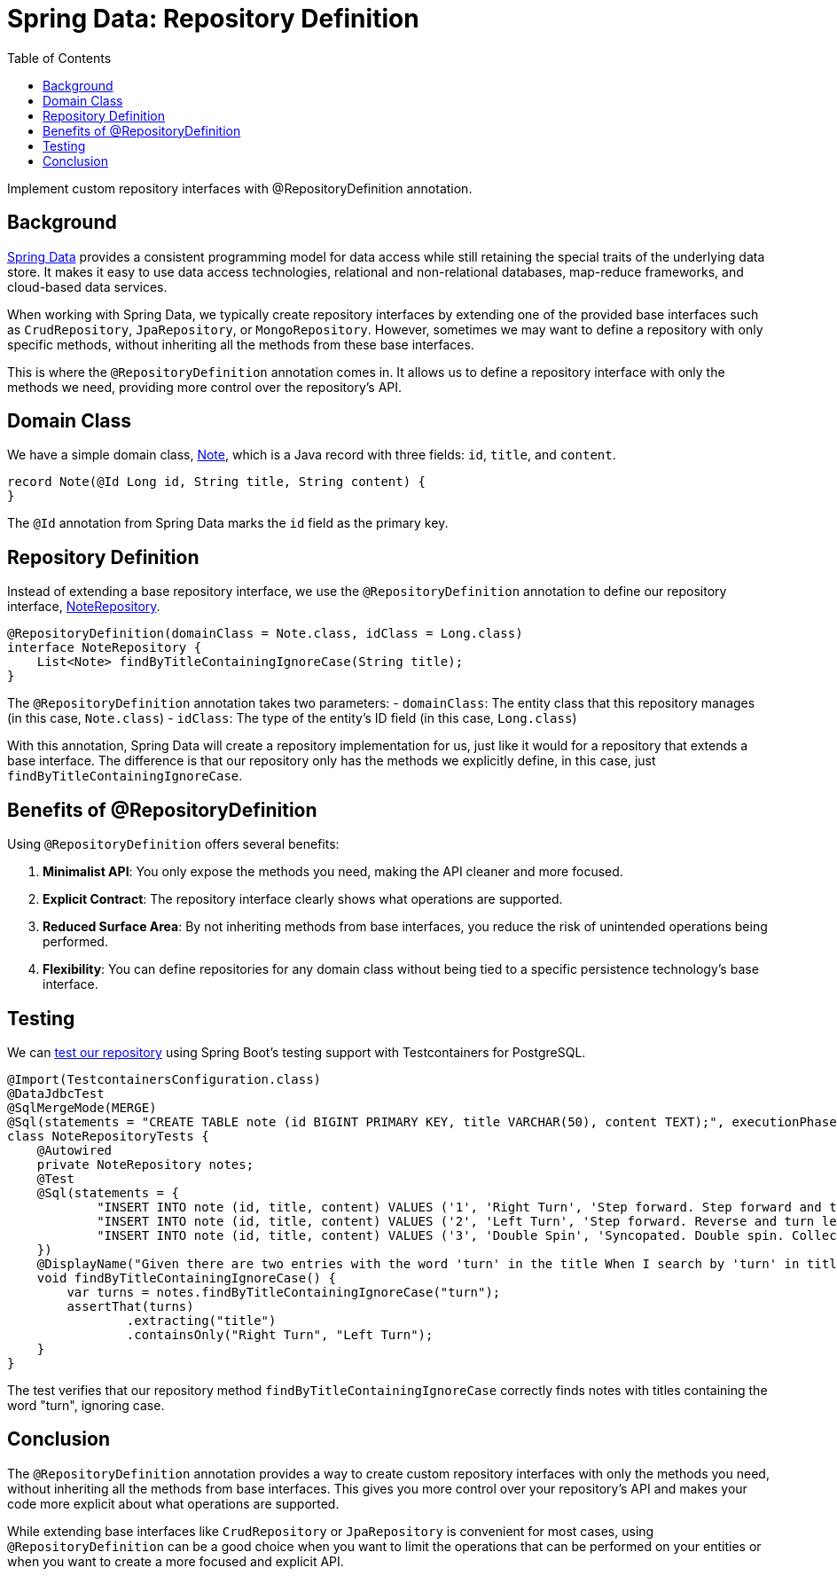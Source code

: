 = Spring Data: Repository Definition
:source-highlighter: highlight.js
:toc:
:nofooter:
:icons: font
:url-quickref: https://github.com/rashidi/spring-boot-tutorials/tree/master/data-repository-definition

Implement custom repository interfaces with @RepositoryDefinition annotation.


== Background
link:https://spring.io/projects/spring-data[Spring Data] provides a consistent programming model for data access while still retaining the special traits of the underlying data store. It makes it easy to use data access technologies, relational and non-relational databases, map-reduce frameworks, and cloud-based data services.

When working with Spring Data, we typically create repository interfaces by extending one of the provided base interfaces such as `CrudRepository`, `JpaRepository`, or `MongoRepository`. However, sometimes we may want to define a repository with only specific methods, without inheriting all the methods from these base interfaces.

This is where the `@RepositoryDefinition` annotation comes in. It allows us to define a repository interface with only the methods we need, providing more control over the repository's API.

== Domain Class
We have a simple domain class, link:{url-quickref}/src/main/java/zin/rashidi/data/repositorydefinition/note/Note.java[Note], which is a Java record with three fields: `id`, `title`, and `content`.

[source,java]
----
record Note(@Id Long id, String title, String content) {
}
----

The `@Id` annotation from Spring Data marks the `id` field as the primary key.

== Repository Definition
Instead of extending a base repository interface, we use the `@RepositoryDefinition` annotation to define our repository interface, link:{url-quickref}/src/main/java/zin/rashidi/data/repositorydefinition/note/NoteRepository.java[NoteRepository].

[source,java]
----
@RepositoryDefinition(domainClass = Note.class, idClass = Long.class)
interface NoteRepository {
    List<Note> findByTitleContainingIgnoreCase(String title);
}
----

The `@RepositoryDefinition` annotation takes two parameters:
- `domainClass`: The entity class that this repository manages (in this case, `Note.class`)
- `idClass`: The type of the entity's ID field (in this case, `Long.class`)

With this annotation, Spring Data will create a repository implementation for us, just like it would for a repository that extends a base interface. The difference is that our repository only has the methods we explicitly define, in this case, just `findByTitleContainingIgnoreCase`.

== Benefits of @RepositoryDefinition
Using `@RepositoryDefinition` offers several benefits:

1. **Minimalist API**: You only expose the methods you need, making the API cleaner and more focused.
2. **Explicit Contract**: The repository interface clearly shows what operations are supported.
3. **Reduced Surface Area**: By not inheriting methods from base interfaces, you reduce the risk of unintended operations being performed.
4. **Flexibility**: You can define repositories for any domain class without being tied to a specific persistence technology's base interface.

== Testing
We can link:{url-quickref}/src/test/java/zin/rashidi/data/repositorydefinition/note/NoteRepositoryTests.java[test our repository] using Spring Boot's testing support with Testcontainers for PostgreSQL.

[source,java]
----
@Import(TestcontainersConfiguration.class)
@DataJdbcTest
@SqlMergeMode(MERGE)
@Sql(statements = "CREATE TABLE note (id BIGINT PRIMARY KEY, title VARCHAR(50), content TEXT);", executionPhase = BEFORE_TEST_CLASS)
class NoteRepositoryTests {
    @Autowired
    private NoteRepository notes;
    @Test
    @Sql(statements = {
            "INSERT INTO note (id, title, content) VALUES ('1', 'Right Turn', 'Step forward. Step forward and turn right. Collect.')",
            "INSERT INTO note (id, title, content) VALUES ('2', 'Left Turn', 'Step forward. Reverse and turn left. Collect.')",
            "INSERT INTO note (id, title, content) VALUES ('3', 'Double Spin', 'Syncopated. Double spin. Collect.')"
    })
    @DisplayName("Given there are two entries with the word 'turn' in the title When I search by 'turn' in title Then Right Turn And Left Turn should be returned")
    void findByTitleContainingIgnoreCase() {
        var turns = notes.findByTitleContainingIgnoreCase("turn");
        assertThat(turns)
                .extracting("title")
                .containsOnly("Right Turn", "Left Turn");
    }
}
----

The test verifies that our repository method `findByTitleContainingIgnoreCase` correctly finds notes with titles containing the word "turn", ignoring case.

== Conclusion
The `@RepositoryDefinition` annotation provides a way to create custom repository interfaces with only the methods you need, without inheriting all the methods from base interfaces. This gives you more control over your repository's API and makes your code more explicit about what operations are supported.

While extending base interfaces like `CrudRepository` or `JpaRepository` is convenient for most cases, using `@RepositoryDefinition` can be a good choice when you want to limit the operations that can be performed on your entities or when you want to create a more focused and explicit API.
